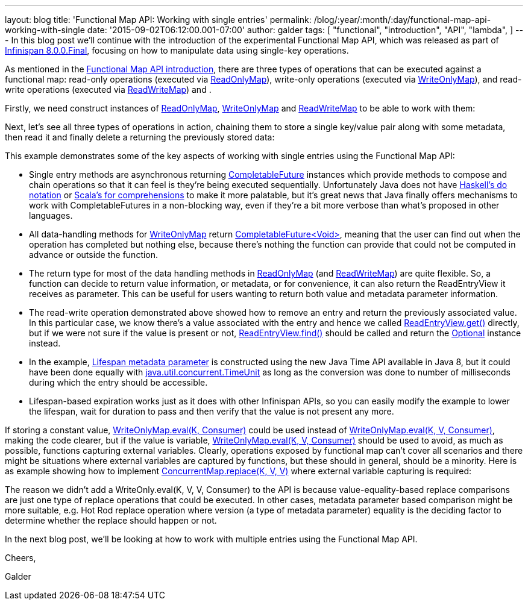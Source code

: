 ---
layout: blog
title: 'Functional Map API: Working with single entries'
permalink: /blog/:year/:month/:day/functional-map-api-working-with-single
date: '2015-09-02T06:12:00.001-07:00'
author: galder
tags: [ "functional",
"introduction",
"API",
"lambda",
]
---
In this blog post we'll continue with the introduction of the
experimental Functional Map API, which was released as part of
https://infinispan.org/blog/2015/08/infinispan-800final.html[Infinispan
8.0.0.Final], focusing on how to manipulate data using single-key
operations.

As mentioned in the
https://infinispan.org/blog/2015/08/new-functional-map-api-in-infinispan-8.html[Functional
Map API introduction], there are three types of operations that can be
executed against a functional map: read-only operations (executed via
https://docs.jboss.org/infinispan/8.0/apidocs/org/infinispan/commons/api/functional/FunctionalMap.ReadOnlyMap.html[ReadOnlyMap]),
write-only operations (executed via
https://docs.jboss.org/infinispan/8.0/apidocs/org/infinispan/commons/api/functional/FunctionalMap.WriteOnlyMap.html[WriteOnlyMap]),
and read-write operations (executed via
https://docs.jboss.org/infinispan/8.0/apidocs/org/infinispan/commons/api/functional/FunctionalMap.ReadWriteMap.html[ReadWriteMap])
and .

Firstly, we need construct instances of
https://docs.jboss.org/infinispan/8.0/apidocs/org/infinispan/commons/api/functional/FunctionalMap.ReadOnlyMap.html[ReadOnlyMap],
https://docs.jboss.org/infinispan/8.0/apidocs/org/infinispan/commons/api/functional/FunctionalMap.WriteOnlyMap.html[WriteOnlyMap]
and
https://docs.jboss.org/infinispan/8.0/apidocs/org/infinispan/commons/api/functional/FunctionalMap.ReadWriteMap.html[ReadWriteMap]
to be able to work with them:


Next, let's see all three types of operations in action, chaining them
to store a single key/value pair along with some metadata, then read it
and finally delete a returning the previously stored data:


This example demonstrates some of the key aspects of working with single
entries using the Functional Map API:

* Single entry methods are asynchronous
returning https://docs.oracle.com/javase/8/docs/api/java/util/concurrent/CompletableFuture.html[CompletableFuture] instances
which provide methods to compose and chain operations so that it can
feel is they're being executed sequentially. Unfortunately Java does not
have https://en.wikibooks.org/wiki/Haskell/do_notation[Haskell's do
notation] or http://docs.scala-lang.org/tutorials/FAQ/yield.html[Scala's
for comprehensions] to make it more palatable, but it's great news that
Java finally offers mechanisms to work with CompletableFutures in a
non-blocking way, even if they're a bit more verbose than what's
proposed in other languages.
* All data-handling methods for
https://docs.jboss.org/infinispan/8.0/apidocs/org/infinispan/commons/api/functional/FunctionalMap.WriteOnlyMap.html[WriteOnlyMap]
return
https://docs.oracle.com/javase/8/docs/api/java/util/concurrent/CompletableFuture.html[CompletableFuture<Void>],
meaning that the user can find out when the operation has completed but
nothing else, because there's nothing the function can provide that
could not be computed in advance or outside the function.
* The return type for most of the data handling methods in
https://docs.jboss.org/infinispan/8.0/apidocs/org/infinispan/commons/api/functional/FunctionalMap.ReadOnlyMap.html[ReadOnlyMap]
(and
https://docs.jboss.org/infinispan/8.0/apidocs/org/infinispan/commons/api/functional/FunctionalMap.ReadWriteMap.html[ReadWriteMap])
are quite flexible. So, a function can decide to return value
information, or metadata, or for convenience, it can also return the
ReadEntryView it receives as parameter. This can be useful for users
wanting to return both value and metadata parameter information.
* The read-write operation demonstrated above showed how to remove an
entry and return the previously associated value. In this particular
case, we know there's a value associated with the entry and hence we
called
https://docs.jboss.org/infinispan/8.0/apidocs/org/infinispan/commons/api/functional/EntryView.ReadEntryView.html[ReadEntryView.get()]
directly, but if we were not sure if the value is present or
not, https://docs.jboss.org/infinispan/8.0/apidocs/org/infinispan/commons/api/functional/EntryView.ReadEntryView.html#find--[ReadEntryView.find()]
should be called and return the
https://docs.oracle.com/javase/8/docs/api/java/util/Optional.html[Optional]
instance instead.
* In the example,
https://docs.jboss.org/infinispan/8.0/apidocs/org/infinispan/commons/api/functional/MetaParam.MetaLifespan.html[Lifespan
metadata parameter] is constructed using the new Java Time API available
in Java 8, but it could have been done equally
with http://docs.oracle.com/javase/8/docs/api/java/util/concurrent/TimeUnit.html[java.util.concurrent.TimeUnit]
as long as the conversion was done to number of milliseconds during
which the entry should be accessible.
* Lifespan-based expiration works just as it does with other Infinispan
APIs, so you can easily modify the example to lower the lifespan, wait
for duration to pass and then verify that the value is not present any
more.

If storing a constant value,
https://docs.jboss.org/infinispan/8.0/apidocs/org/infinispan/commons/api/functional/FunctionalMap.WriteOnlyMap.html#eval-K-java.util.function.Consumer-[WriteOnlyMap.eval(K,
Consumer)] could be used instead
of https://docs.jboss.org/infinispan/8.0/apidocs/org/infinispan/commons/api/functional/FunctionalMap.WriteOnlyMap.html#eval-K-V-java.util.function.BiConsumer-[WriteOnlyMap.eval(K,
V, Consumer)], making the code clearer, but if the value is
variable, https://docs.jboss.org/infinispan/8.0/apidocs/org/infinispan/commons/api/functional/FunctionalMap.WriteOnlyMap.html#eval-K-V-java.util.function.BiConsumer-[WriteOnlyMap.eval(K,
V, Consumer)] should be used to avoid, as much as possible, functions
capturing external variables. Clearly, operations exposed by functional
map can't cover all scenarios and there might be situations where
external variables are captured by functions, but these should in
general, should be a minority. Here is as example showing how to
implement
http://docs.oracle.com/javase/8/docs/api/java/util/concurrent/ConcurrentSkipListMap.html#replace-K-V-V-[ConcurrentMap.replace(K,
V, V)] where external variable capturing is required:





The reason we didn't add a WriteOnly.eval(K, V, V, Consumer) to the API
is because value-equality-based replace comparisons are just one type of
replace operations that could be executed. In other cases, metadata
parameter based comparison might be more suitable, e.g. Hot Rod replace
operation where version (a type of metadata parameter) equality is the
deciding factor to determine whether the replace should happen or not.

In the next blog post, we'll be looking at how to work with multiple
entries using the Functional Map API.



Cheers,

Galder
